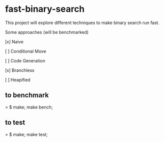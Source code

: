 * fast-binary-search

This project will explore different techniques to make binary search run fast. 

Some approaches (will be benchmarked)

[x] Naive

[ ] Conditional Move

[ ] Code Generation

[x] Branchless

[ ] Heapified

** to benchmark

> $ make; make bench;

** to test

> $ make; make test;
